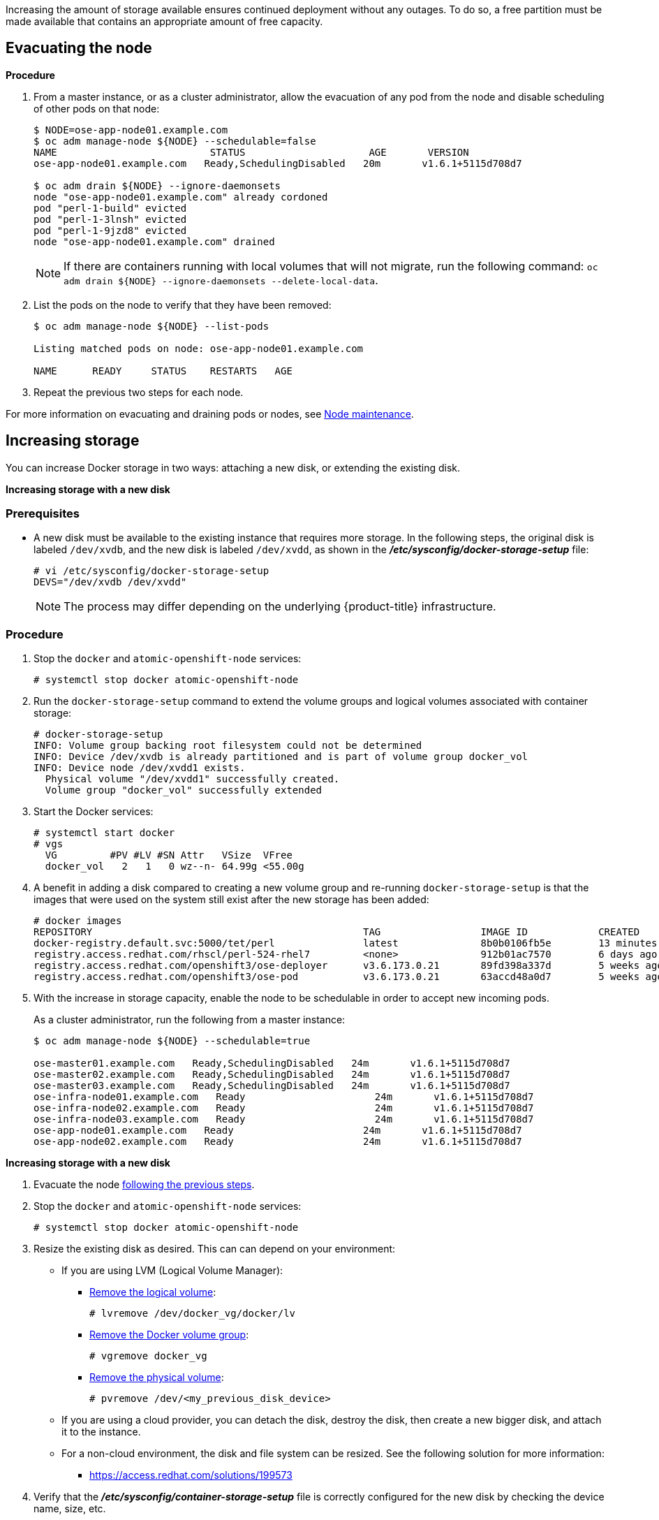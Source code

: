 ////
Increasing Docker Storage

Module included in the following assemblies:

* day_two_guide/docker_tasks.adoc
////

Increasing the amount of storage available ensures continued deployment without
any outages. To do so, a free partition must be made available that contains an
appropriate amount of free capacity.

[[evacuating-a-node]]
== Evacuating the node

[discrete]
*Procedure*

//tag::evacuating-a-node[]
. From a master instance, or as a cluster administrator, allow the evacuation of
any pod from the node and disable scheduling of other pods on that node:
+
----
$ NODE=ose-app-node01.example.com
$ oc adm manage-node ${NODE} --schedulable=false
NAME                          STATUS                     AGE       VERSION
ose-app-node01.example.com   Ready,SchedulingDisabled   20m       v1.6.1+5115d708d7

$ oc adm drain ${NODE} --ignore-daemonsets
node "ose-app-node01.example.com" already cordoned
pod "perl-1-build" evicted
pod "perl-1-3lnsh" evicted
pod "perl-1-9jzd8" evicted
node "ose-app-node01.example.com" drained
----
+
[NOTE]
====
If there are containers running with local volumes that will not migrate, run
the following command: `oc adm drain ${NODE} --ignore-daemonsets
--delete-local-data`.
====

. List the pods on the node to verify that they have been removed:
+
----
$ oc adm manage-node ${NODE} --list-pods

Listing matched pods on node: ose-app-node01.example.com

NAME      READY     STATUS    RESTARTS   AGE
----

. Repeat the previous two steps for each node.

For more information on evacuating and draining pods or nodes, see
xref:../day_two_guide/host_level_tasks.adoc#day-two-guide-node-maintenance[Node maintenance].
//end::evacuating-a-node[]

== Increasing storage

You can increase Docker storage in two ways: attaching a new disk, or extending
the existing disk.

*Increasing storage with a new disk*

[discrete]
=== Prerequisites

- A new disk must be available to the existing instance that requires more storage. In the following steps, the original disk is labeled `/dev/xvdb`, and the new disk is labeled `/dev/xvdd`, as shown in the *_/etc/sysconfig/docker-storage-setup_* file:
+
----
# vi /etc/sysconfig/docker-storage-setup
DEVS="/dev/xvdb /dev/xvdd"
----
+
[NOTE]
====
The process may differ depending on the underlying {product-title}
infrastructure.
====

[discrete]
=== Procedure

. Stop the `docker` and `atomic-openshift-node` services:
+
----
# systemctl stop docker atomic-openshift-node
----

. Run the `docker-storage-setup` command to extend the volume groups and logical
volumes associated with container storage:
+
----
# docker-storage-setup
INFO: Volume group backing root filesystem could not be determined
INFO: Device /dev/xvdb is already partitioned and is part of volume group docker_vol
INFO: Device node /dev/xvdd1 exists.
  Physical volume "/dev/xvdd1" successfully created.
  Volume group "docker_vol" successfully extended
----

. Start the Docker services:
+
----
# systemctl start docker
# vgs
  VG         #PV #LV #SN Attr   VSize  VFree
  docker_vol   2   1   0 wz--n- 64.99g <55.00g
----

. A benefit in adding a disk compared to creating a new volume group and
re-running `docker-storage-setup` is that the images that were used on the
system still exist after the new storage has been added:
+
----
# docker images
REPOSITORY                                              TAG                 IMAGE ID            CREATED             SIZE
docker-registry.default.svc:5000/tet/perl               latest              8b0b0106fb5e        13 minutes ago      627.4 MB
registry.access.redhat.com/rhscl/perl-524-rhel7         <none>              912b01ac7570        6 days ago          559.5 MB
registry.access.redhat.com/openshift3/ose-deployer      v3.6.173.0.21       89fd398a337d        5 weeks ago         970.2 MB
registry.access.redhat.com/openshift3/ose-pod           v3.6.173.0.21       63accd48a0d7        5 weeks ago         208.6 MB
----

. With the increase in storage capacity, enable the node to be schedulable in
order to accept new incoming pods.
+
As a cluster administrator, run the following from a master instance:
+
----
$ oc adm manage-node ${NODE} --schedulable=true

ose-master01.example.com   Ready,SchedulingDisabled   24m       v1.6.1+5115d708d7
ose-master02.example.com   Ready,SchedulingDisabled   24m       v1.6.1+5115d708d7
ose-master03.example.com   Ready,SchedulingDisabled   24m       v1.6.1+5115d708d7
ose-infra-node01.example.com   Ready                      24m       v1.6.1+5115d708d7
ose-infra-node02.example.com   Ready                      24m       v1.6.1+5115d708d7
ose-infra-node03.example.com   Ready                      24m       v1.6.1+5115d708d7
ose-app-node01.example.com   Ready                      24m       v1.6.1+5115d708d7
ose-app-node02.example.com   Ready                      24m       v1.6.1+5115d708d7
----

*Increasing storage with a new disk*

. Evacuate the node xref:evacuating-a-node[following the previous steps].

. Stop the `docker` and `atomic-openshift-node` services:
+
----
# systemctl stop docker atomic-openshift-node
----

. Resize the existing disk as desired. This can can depend on your environment:
+
* If you are using LVM (Logical Volume Manager):
+
** link:https://access.redhat.com/documentation/en-us/red_hat_enterprise_linux/7/html/logical_volume_manager_administration/lv#LV_remove[Remove the logical volume]:
+
----
# lvremove /dev/docker_vg/docker/lv
----
+
** link:https://access.redhat.com/documentation/en-us/red_hat_enterprise_linux/7/html/logical_volume_manager_administration/vg_admin#VG_remove[Remove the Docker volume group]:
+
----
# vgremove docker_vg
----
+
** link:https://access.redhat.com/documentation/en-us/red_hat_enterprise_linux/7/html/logical_volume_manager_administration/physvol_admin#PV_remove[Remove the physical volume]:
+
----
# pvremove /dev/<my_previous_disk_device>
----
+
* If you are using a cloud provider, you can detach the disk,
destroy the disk, then create a new bigger disk, and attach it to the instance.
+
* For a non-cloud environment, the disk and file system can be resized. See the
following solution for more information:
+
** https://access.redhat.com/solutions/199573

. Verify that the *_/etc/sysconfig/container-storage-setup_* file is correctly
configured for the new disk by checking the device name, size, etc.

. Run `docker-storage-setup` to reconfigure the new disk:
+
----
# docker-storage-setup
INFO: Volume group backing root filesystem could not be determined
INFO: Device /dev/xvdb is already partitioned and is part of volume group docker_vol
INFO: Device node /dev/xvdd1 exists.
  Physical volume "/dev/xvdd1" successfully created.
  Volume group "docker_vol" successfully extended
----

. Start the Docker services:
+
----
# systemctl start docker
# vgs
  VG         #PV #LV #SN Attr   VSize  VFree
  docker_vol   2   1   0 wz--n- 64.99g <55.00g
----

. Start the `atomic-openshift-node` service:
+
----
# systemctl start atomic-openshift-node
----

= Changing the storage backend

With the advancements of services and file systems, changes in a storage backend
may be necessary to take advantage of new features. The following steps provide
an example of changing a device mapper backend to an `overlay2` storage backend.
`overlay2` offers increased speed and density over traditional device mapper.

== Evacuating the node

. From a master instance, or as a cluster administrator, allow the evacuation of
any pod from the node and disable scheduling of other pods on that node:
+
----
$ NODE=ose-app-node01.example.com
$ oc adm manage-node ${NODE} --schedulable=false
NAME                          STATUS                     AGE       VERSION
ose-app-node01.example.com   Ready,SchedulingDisabled   20m       v1.6.1+5115d708d7

$ oc adm drain ${NODE} --ignore-daemonsets
node "ose-app-node01.example.com" already cordoned
pod "perl-1-build" evicted
pod "perl-1-3lnsh" evicted
pod "perl-1-9jzd8" evicted
node "ose-app-node01.example.com" drained
----
+
[NOTE]
====
If there are containers running with local volumes that will not migrate, run
the following command: `oc adm drain ${NODE} --ignore-daemonsets
--delete-local-data`
====

. List the pods on the node to verify that they have been removed:
+
----
$ oc adm manage-node ${NODE} --list-pods

Listing matched pods on node: ose-app-node01.example.com

NAME      READY     STATUS    RESTARTS   AGE
----
+
For more information on evacuating and draining pods or nodes, see
xref:../day_two_guide/host_level_tasks.adoc#day-two-guide-node-maintenance[Node maintenance].

. With no containers currently running on the instance, stop the `docker` and
`atomic-openshift-node service` services:
+
----
# systemctl stop docker atomic-openshift-node
----

. Verify the name of the volume group, logical volume name, and physical volume
name:
+
----
# vgs
  VG         #PV #LV #SN Attr   VSize   VFree
  docker_vol   1   1   0 wz--n- <25.00g 15.00g

# lvs
LV       VG         Attr       LSize   Pool Origin Data%  Meta%  Move Log Cpy%Sync Convert
 dockerlv docker_vol -wi-ao---- <10.00g

# lvremove /dev/docker_vol/docker-pool  -y
# vgremove docker_vol -y
# pvs
  PV         VG         Fmt  Attr PSize   PFree
  /dev/xvdb1 docker_vol lvm2 a--  <25.00g 15.00g

# pvremove /dev/xvdb1 -y
# rm -Rf /var/lib/docker/*
# rm -f /etc/sysconfig/docker-storage
----

. Modify the `docker-storage-setup` file to specify the `STORAGE_DRIVER`.
+
[NOTE]
====
When a system is upgraded from Red Hat Enterprise Linux version 7.3 to 7.4, the
`docker` service attempts to use `/var` with the `STORAGE_DRIVER` of extfs. The
use of extfs as the `STORAGE_DRIVER` causes errors. See the following bug for
more info regarding the error:

* https://bugzilla.redhat.com/show_bug.cgi?id=1490910[Bugzilla ID: 1490910]
====
+
----
DEVS=/dev/xvdb
VG=docker_vol
DATA_SIZE=95%VG
STORAGE_DRIVER=overlay2
CONTAINER_ROOT_LV_NAME=dockerlv
CONTAINER_ROOT_LV_MOUNT_PATH=/var/lib/docker
CONTAINER_ROOT_LV_SIZE=100%FREE
----

. Set up the storage:
+
----
# docker-storage-setup
----

. Start the `docker` and `atomic-openshift-node` services:
+
----
# systemctl start docker atomic-openshift-node
----

. With the storage modified to use `overlay2`, enable the node to be
schedulable in order to accept new incoming pods.
+
From a master instance, or as a cluster administrator:
+
----
$ oc adm manage-node ${NODE} --schedulable=true

ose-master01.example.com   Ready,SchedulingDisabled   24m       v1.6.1+5115d708d7
ose-master02.example.com   Ready,SchedulingDisabled   24m       v1.6.1+5115d708d7
ose-master03.example.com   Ready,SchedulingDisabled   24m       v1.6.1+5115d708d7
ose-infra-node01.example.com   Ready                      24m       v1.6.1+5115d708d7
ose-infra-node02.example.com   Ready                      24m       v1.6.1+5115d708d7
ose-infra-node03.example.com   Ready                      24m       v1.6.1+5115d708d7
ose-app-node01.example.com   Ready                      24m       v1.6.1+5115d708d7
ose-app-node02.example.com   Ready                      24m       v1.6.1+5115d708d7
----

////
=== Docker Backup
The Docker daemon uses different configuration files stored in the
`/etc/sysconfig` directory:

* `/etc/sysconfig/docker`
* `/etc/sysconfig/docker-network`
* `/etc/sysconfig/docker-storage`
* `/etc/sysconfig/docker-storage-setup`

NOTE: `/etc/sysconfig/docker-storage-setup` is used to create the Docker storage
and it creates the `/etc/sysconfig/docker-storage` file, so even if it is not
critical, it can be helpful to backup as well.

This snippet can be used:

----
$ tar -czvf docker-config-$(hostname)-$(date +%Y%m%d).tar.gz /etc/sysconfig/docker*
----
////
